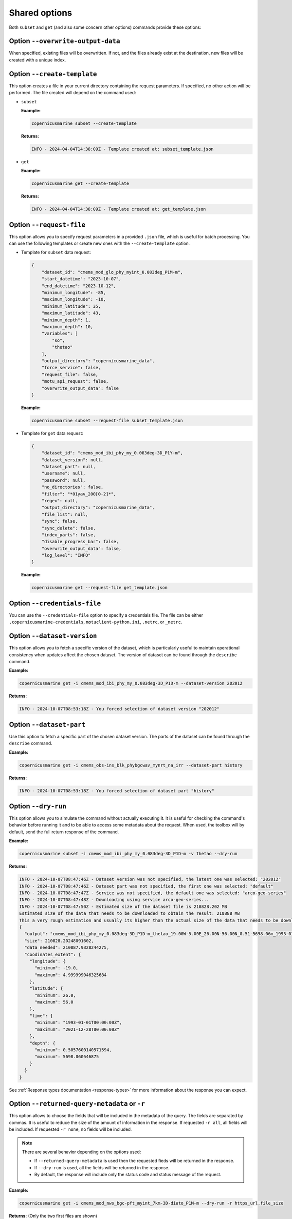 Shared options
=========================

Both ``subset`` and ``get`` (and also some concern other options) commands provide these options:

Option ``--overwrite-output-data``
**********************************

When specified, existing files will be overwritten. If not, and the files already exist at the destination, new files will be created with a unique index.

Option ``--create-template``
*********************************

This option creates a file in your current directory containing the request parameters. If specified, no other action will be performed. The file created will depend on the command used:

- ``subset``

  **Example:**

  .. code-block:: bash

     copernicusmarine subset --create-template

  **Returns:**

  .. code-block:: text

     INFO - 2024-04-04T14:38:09Z - Template created at: subset_template.json

- ``get``

  **Example:**

  .. code-block:: bash

     copernicusmarine get --create-template

  **Returns:**

  .. code-block:: text

     INFO - 2024-04-04T14:38:09Z - Template created at: get_template.json

Option ``--request-file``
*********************************

This option allows you to specify request parameters in a provided ``.json`` file, which is useful for batch processing. You can use the following templates or create new ones with the ``--create-template`` option.

- Template for ``subset`` data request:

  .. code-block:: text

    {
        "dataset_id": "cmems_mod_glo_phy_myint_0.083deg_P1M-m",
        "start_datetime": "2023-10-07",
        "end_datetime": "2023-10-12",
        "minimum_longitude": -85,
        "maximum_longitude": -10,
        "minimum_latitude": 35,
        "maximum_latitude": 43,
        "minimum_depth": 1,
        "maximum_depth": 10,
        "variables": [
            "so",
            "thetao"
        ],
        "output_directory": "copernicusmarine_data",
        "force_service": false,
        "request_file": false,
        "motu_api_request": false,
        "overwrite_output_data": false
    }

  **Example:**

  .. code-block:: bash

     copernicusmarine subset --request-file subset_template.json

- Template for ``get`` data request:

  .. code-block:: text

    {
        "dataset_id": "cmems_mod_ibi_phy_my_0.083deg-3D_P1Y-m",
        "dataset_version": null,
        "dataset_part": null,
        "username": null,
        "password": null,
        "no_directories": false,
        "filter": "*01yav_200[0-2]*",
        "regex": null,
        "output_directory": "copernicusmarine_data",
        "file_list": null,
        "sync": false,
        "sync_delete": false,
        "index_parts": false,
        "disable_progress_bar": false,
        "overwrite_output_data": false,
        "log_level": "INFO"
    }

  **Example:**

  .. code-block:: bash

     copernicusmarine get --request-file get_template.json

Option ``--credentials-file``
*********************************

You can use the ``--credentials-file`` option to specify a credentials file. The file can be either ``.copernicusmarine-credentials``, ``motuclient-python.ini``, ``.netrc``, or ``_netrc``.

.. _dataset version:

Option ``--dataset-version``
*********************************

This option allows you to fetch a specific version of the dataset, which is particularly useful to maintain operational consistency when updates affect the chosen dataset.
The version of dataset can be found through the ``describe`` command.

**Example:**

.. code:: bash

    copernicusmarine get -i cmems_mod_ibi_phy_my_0.083deg-3D_P1D-m --dataset-version 202012

**Returns:**

.. code:: text

    INFO - 2024-10-07T08:53:18Z - You forced selection of dataset version "202012"

Option ``--dataset-part``
*********************************

Use this option to fetch a specific part of the chosen dataset version.
The parts of the dataset can be found through the ``describe`` command.

**Example:**

.. code:: bash

    copernicusmarine get -i cmems_obs-ins_blk_phybgcwav_mynrt_na_irr --dataset-part history

**Returns:**

.. code:: text

    INFO - 2024-10-07T08:53:18Z - You forced selection of dataset part "history"

Option ``--dry-run``
*********************************

This option allows you to simulate the command without actually executing it.
It is useful for checking the command's behavior before running it and to be able to access some metadata about the request.
When used, the toolbox will by default, send the full return response of the command.

**Example:**

.. code:: bash

      copernicusmarine subset -i cmems_mod_ibi_phy_my_0.083deg-3D_P1D-m -v thetao --dry-run

**Returns:**

.. code:: text

    INFO - 2024-10-07T08:47:46Z - Dataset version was not specified, the latest one was selected: "202012"
    INFO - 2024-10-07T08:47:46Z - Dataset part was not specified, the first one was selected: "default"
    INFO - 2024-10-07T08:47:47Z - Service was not specified, the default one was selected: "arco-geo-series"
    INFO - 2024-10-07T08:47:48Z - Downloading using service arco-geo-series...
    INFO - 2024-10-07T08:47:50Z - Estimated size of the dataset file is 210828.202 MB
    Estimated size of the data that needs to be downloaded to obtain the result: 210888 MB
    This a very rough estimation and usually its higher than the actual size of the data that needs to be downloaded.
    {
      "output": "cmems_mod_ibi_phy_my_0.083deg-3D_P1D-m_thetao_19.00W-5.00E_26.00N-56.00N_0.51-5698.06m_1993-01-01-2021-12-28.nc",
      "size": 210828.20248091602,
      "data_needed": 210887.9328244275,
      "coodinates_extent": {
        "longitude": {
          "minimum": -19.0,
          "maximum": 4.999999046325684
        },
        "latitude": {
          "minimum": 26.0,
          "maximum": 56.0
        },
        "time": {
          "minimum": "1993-01-01T00:00:00Z",
          "maximum": "2021-12-28T00:00:00Z"
        },
        "depth": {
          "minimum": 0.5057600140571594,
          "maximum": 5698.060546875
        }
      }
    }

See :ref:`Response types documentation <response-types>` for more information about the response you can expect.

Option ``--returned-query-metadata`` or ``-r``
***********************************************

This option allows to choose the fields that will be included in the metadata of the query. The fields are separated by commas.
It is useful to reduce the size of the amount of information in the response.
If requested ``-r all``, all fields will be included. If requested ``-r none``, no fields will be included.

.. note::
    There are several behavior depending on the options used:

    - If ``--returned-query-metadata`` is used then the requested fieds will be returned in the response.
    - If ``--dry-run`` is used, all the fields will be returned in the response.
    - By default, the response will include only the status code and status message of the request.

**Example:**

.. code:: bash

    copernicusmarine get -i cmems_mod_nws_bgc-pft_myint_7km-3D-diato_P1M-m --dry-run -r https_url,file_size

**Returns:** (Only the two first files are shown)

.. code:: bash

    {
    "files": [
      {
        "https_url": "https://s3.waw3-1.cloudferro.com/mdl-native-13/native/NWSHELF_MULTIYEAR_BGC_004_011/cmems_mod_nws_bgc-pft_myint_7km-3D-diato_P1M-m_202105/2022/metoffice_foam1_amm7_NWS_DIATO_CPWC_mm202207.nc",
        "file_size": 3.1228113174438477
      },
      {
        "https_url": "https://s3.waw3-1.cloudferro.com/mdl-native-13/native/NWSHELF_MULTIYEAR_BGC_004_011/cmems_mod_nws_bgc-pft_myint_7km-3D-diato_P1M-m_202105/2022/metoffice_foam1_amm7_NWS_DIATO_CPWC_mm202208.nc",
        "file_size": 3.133638381958008
      },
      ]
    }

.. note::
  This option is only relevant for the command line interface.

Option ``--log-level``
*********************************

Set the level of detail printed to the console by the command, based on the standard logging library. Available values are: ``[DEBUG|INFO|WARN|ERROR|CRITICAL|QUIET]``.

All logs of the library are by default logged in stderr. The outputs of the commands which details can be found in :ref:`the response types documentation <response-types>`, are sent to stdout.

.. note::
    For versions <=1.2.4, all logs are sent to stdout by default.
